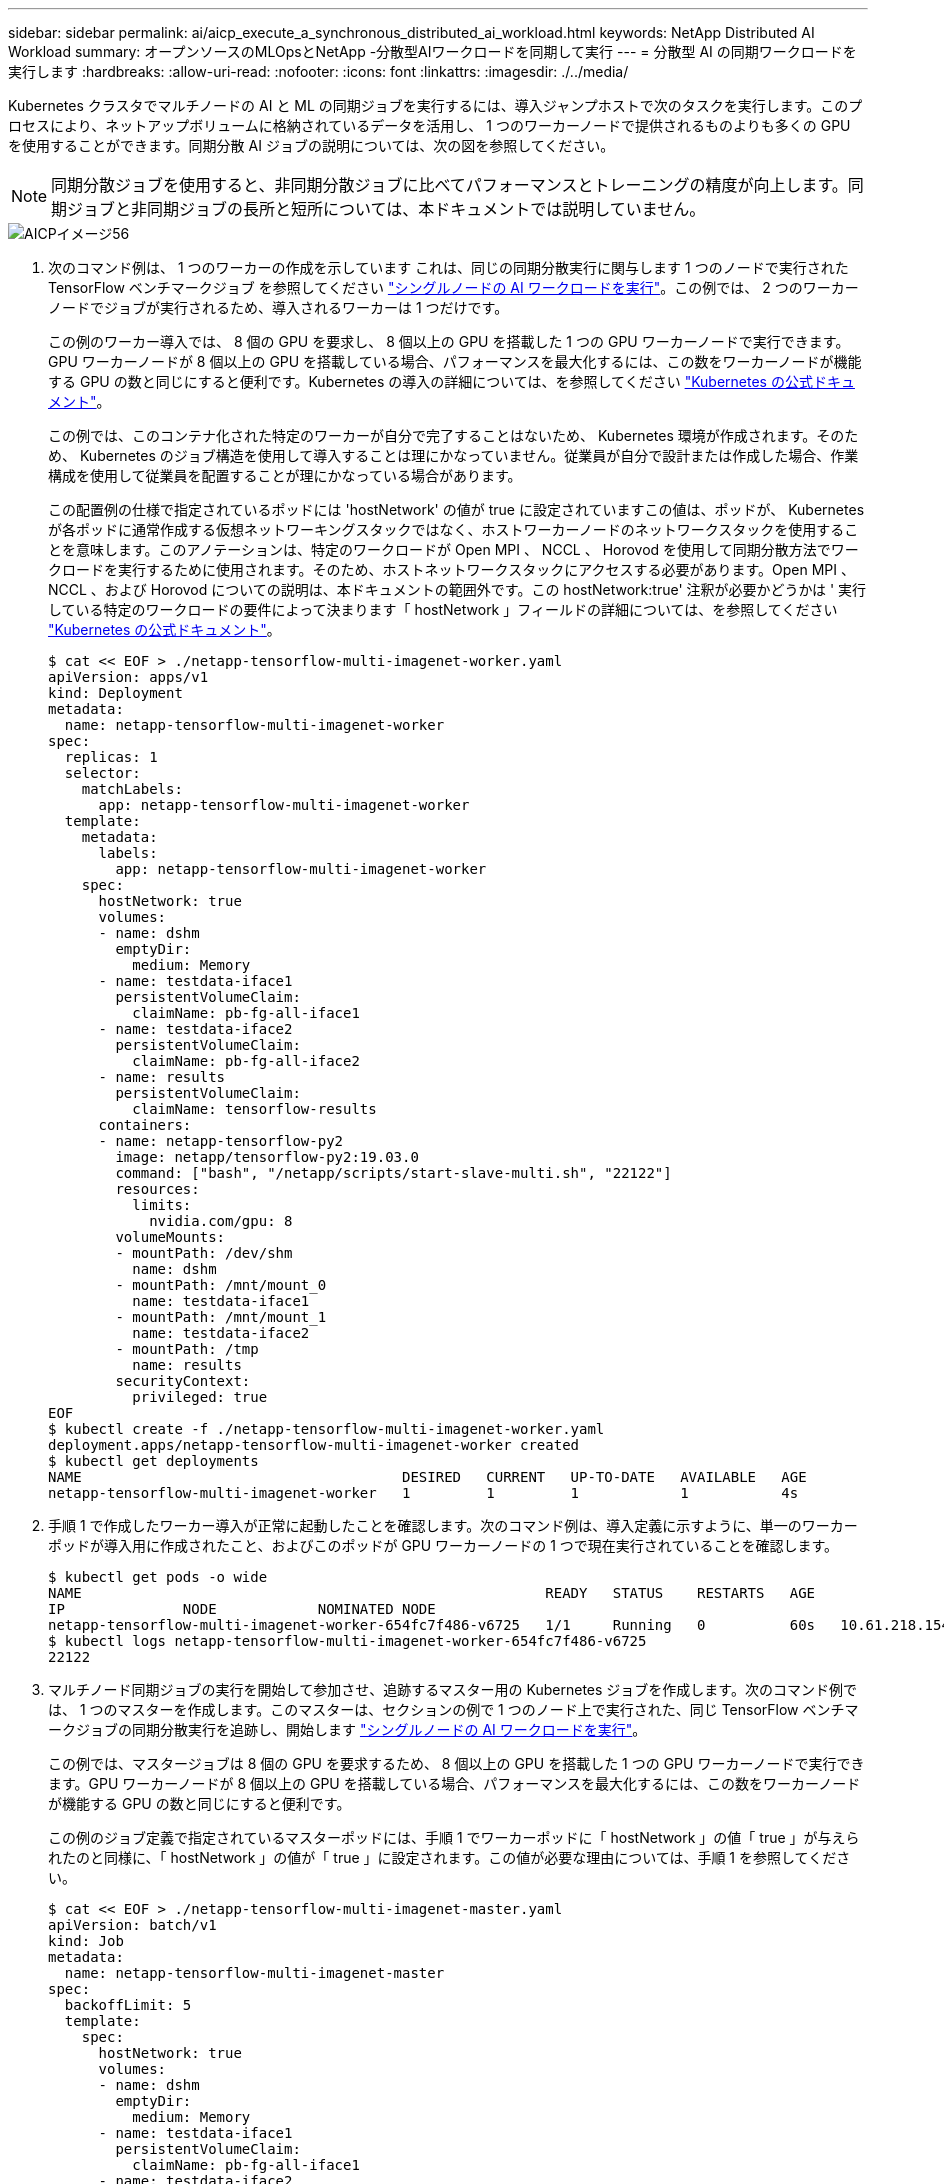 ---
sidebar: sidebar 
permalink: ai/aicp_execute_a_synchronous_distributed_ai_workload.html 
keywords: NetApp Distributed AI Workload 
summary: オープンソースのMLOpsとNetApp -分散型AIワークロードを同期して実行 
---
= 分散型 AI の同期ワークロードを実行します
:hardbreaks:
:allow-uri-read: 
:nofooter: 
:icons: font
:linkattrs: 
:imagesdir: ./../media/


[role="lead"]
Kubernetes クラスタでマルチノードの AI と ML の同期ジョブを実行するには、導入ジャンプホストで次のタスクを実行します。このプロセスにより、ネットアップボリュームに格納されているデータを活用し、 1 つのワーカーノードで提供されるものよりも多くの GPU を使用することができます。同期分散 AI ジョブの説明については、次の図を参照してください。


NOTE: 同期分散ジョブを使用すると、非同期分散ジョブに比べてパフォーマンスとトレーニングの精度が向上します。同期ジョブと非同期ジョブの長所と短所については、本ドキュメントでは説明していません。

image::aicp_image56.png[AICPイメージ56]

. 次のコマンド例は、 1 つのワーカーの作成を示しています これは、同じの同期分散実行に関与します 1 つのノードで実行された TensorFlow ベンチマークジョブ を参照してください link:aicp_execute_a_single-node_ai_workload.html["シングルノードの AI ワークロードを実行"]。この例では、 2 つのワーカーノードでジョブが実行されるため、導入されるワーカーは 1 つだけです。
+
この例のワーカー導入では、 8 個の GPU を要求し、 8 個以上の GPU を搭載した 1 つの GPU ワーカーノードで実行できます。GPU ワーカーノードが 8 個以上の GPU を搭載している場合、パフォーマンスを最大化するには、この数をワーカーノードが機能する GPU の数と同じにすると便利です。Kubernetes の導入の詳細については、を参照してください https://kubernetes.io/docs/concepts/workloads/controllers/deployment/["Kubernetes の公式ドキュメント"^]。

+
この例では、このコンテナ化された特定のワーカーが自分で完了することはないため、 Kubernetes 環境が作成されます。そのため、 Kubernetes のジョブ構造を使用して導入することは理にかなっていません。従業員が自分で設計または作成した場合、作業構成を使用して従業員を配置することが理にかなっている場合があります。

+
この配置例の仕様で指定されているポッドには 'hostNetwork' の値が true に設定されていますこの値は、ポッドが、 Kubernetes が各ポッドに通常作成する仮想ネットワーキングスタックではなく、ホストワーカーノードのネットワークスタックを使用することを意味します。このアノテーションは、特定のワークロードが Open MPI 、 NCCL 、 Horovod を使用して同期分散方法でワークロードを実行するために使用されます。そのため、ホストネットワークスタックにアクセスする必要があります。Open MPI 、 NCCL 、および Horovod についての説明は、本ドキュメントの範囲外です。この hostNetwork:true' 注釈が必要かどうかは ' 実行している特定のワークロードの要件によって決まります「 hostNetwork 」フィールドの詳細については、を参照してください https://kubernetes.io/docs/concepts/policy/pod-security-policy/["Kubernetes の公式ドキュメント"^]。

+
....
$ cat << EOF > ./netapp-tensorflow-multi-imagenet-worker.yaml
apiVersion: apps/v1
kind: Deployment
metadata:
  name: netapp-tensorflow-multi-imagenet-worker
spec:
  replicas: 1
  selector:
    matchLabels:
      app: netapp-tensorflow-multi-imagenet-worker
  template:
    metadata:
      labels:
        app: netapp-tensorflow-multi-imagenet-worker
    spec:
      hostNetwork: true
      volumes:
      - name: dshm
        emptyDir:
          medium: Memory
      - name: testdata-iface1
        persistentVolumeClaim:
          claimName: pb-fg-all-iface1
      - name: testdata-iface2
        persistentVolumeClaim:
          claimName: pb-fg-all-iface2
      - name: results
        persistentVolumeClaim:
          claimName: tensorflow-results
      containers:
      - name: netapp-tensorflow-py2
        image: netapp/tensorflow-py2:19.03.0
        command: ["bash", "/netapp/scripts/start-slave-multi.sh", "22122"]
        resources:
          limits:
            nvidia.com/gpu: 8
        volumeMounts:
        - mountPath: /dev/shm
          name: dshm
        - mountPath: /mnt/mount_0
          name: testdata-iface1
        - mountPath: /mnt/mount_1
          name: testdata-iface2
        - mountPath: /tmp
          name: results
        securityContext:
          privileged: true
EOF
$ kubectl create -f ./netapp-tensorflow-multi-imagenet-worker.yaml
deployment.apps/netapp-tensorflow-multi-imagenet-worker created
$ kubectl get deployments
NAME                                      DESIRED   CURRENT   UP-TO-DATE   AVAILABLE   AGE
netapp-tensorflow-multi-imagenet-worker   1         1         1            1           4s
....
. 手順 1 で作成したワーカー導入が正常に起動したことを確認します。次のコマンド例は、導入定義に示すように、単一のワーカーポッドが導入用に作成されたこと、およびこのポッドが GPU ワーカーノードの 1 つで現在実行されていることを確認します。
+
....
$ kubectl get pods -o wide
NAME                                                       READY   STATUS    RESTARTS   AGE
IP              NODE            NOMINATED NODE
netapp-tensorflow-multi-imagenet-worker-654fc7f486-v6725   1/1     Running   0          60s   10.61.218.154   10.61.218.154   <none>
$ kubectl logs netapp-tensorflow-multi-imagenet-worker-654fc7f486-v6725
22122
....
. マルチノード同期ジョブの実行を開始して参加させ、追跡するマスター用の Kubernetes ジョブを作成します。次のコマンド例では、 1 つのマスターを作成します。このマスターは、セクションの例で 1 つのノード上で実行された、同じ TensorFlow ベンチマークジョブの同期分散実行を追跡し、開始します link:aicp_execute_a_single-node_ai_workload.html["シングルノードの AI ワークロードを実行"]。
+
この例では、マスタージョブは 8 個の GPU を要求するため、 8 個以上の GPU を搭載した 1 つの GPU ワーカーノードで実行できます。GPU ワーカーノードが 8 個以上の GPU を搭載している場合、パフォーマンスを最大化するには、この数をワーカーノードが機能する GPU の数と同じにすると便利です。

+
この例のジョブ定義で指定されているマスターポッドには、手順 1 でワーカーポッドに「 hostNetwork 」の値「 true 」が与えられたのと同様に、「 hostNetwork 」の値が「 true 」に設定されます。この値が必要な理由については、手順 1 を参照してください。

+
....
$ cat << EOF > ./netapp-tensorflow-multi-imagenet-master.yaml
apiVersion: batch/v1
kind: Job
metadata:
  name: netapp-tensorflow-multi-imagenet-master
spec:
  backoffLimit: 5
  template:
    spec:
      hostNetwork: true
      volumes:
      - name: dshm
        emptyDir:
          medium: Memory
      - name: testdata-iface1
        persistentVolumeClaim:
          claimName: pb-fg-all-iface1
      - name: testdata-iface2
        persistentVolumeClaim:
          claimName: pb-fg-all-iface2
      - name: results
        persistentVolumeClaim:
          claimName: tensorflow-results
      containers:
      - name: netapp-tensorflow-py2
        image: netapp/tensorflow-py2:19.03.0
        command: ["python", "/netapp/scripts/run.py", "--dataset_dir=/mnt/mount_0/dataset/imagenet", "--port=22122", "--num_devices=16", "--dgx_version=dgx1", "--nodes=10.61.218.152,10.61.218.154"]
        resources:
          limits:
            nvidia.com/gpu: 8
        volumeMounts:
        - mountPath: /dev/shm
          name: dshm
        - mountPath: /mnt/mount_0
          name: testdata-iface1
        - mountPath: /mnt/mount_1
          name: testdata-iface2
        - mountPath: /tmp
          name: results
        securityContext:
          privileged: true
      restartPolicy: Never
EOF
$ kubectl create -f ./netapp-tensorflow-multi-imagenet-master.yaml
job.batch/netapp-tensorflow-multi-imagenet-master created
$ kubectl get jobs
NAME                                      COMPLETIONS   DURATION   AGE
netapp-tensorflow-multi-imagenet-master   0/1           25s        25s
....
. 手順 3 で作成したマスタージョブが正しく実行されていることを確認します。次のコマンド例では、ジョブ定義に示されているように、ジョブに対して単一のマスターポッドが作成され、このポッドが GPU ワーカーノードの 1 つで現在実行されていることを確認します。また、手順 1 で最初に確認したワーカーポッドがまだ実行中で、マスターポッドとワーカーポッドが別々のノードで実行されていることも確認する必要があります。
+
....
$ kubectl get pods -o wide
NAME                                                       READY   STATUS    RESTARTS   AGE
IP              NODE            NOMINATED NODE
netapp-tensorflow-multi-imagenet-master-ppwwj              1/1     Running   0          45s   10.61.218.152   10.61.218.152   <none>
netapp-tensorflow-multi-imagenet-worker-654fc7f486-v6725   1/1     Running   0          26m   10.61.218.154   10.61.218.154   <none>
....
. 手順 3 で作成したマスタージョブが正常に完了したことを確認します。次のコマンド例は、ジョブが正常に完了したことを確認します。
+
....
$ kubectl get jobs
NAME                                      COMPLETIONS   DURATION   AGE
netapp-tensorflow-multi-imagenet-master   1/1           5m50s      9m18s
$ kubectl get pods
NAME                                                       READY   STATUS      RESTARTS   AGE
netapp-tensorflow-multi-imagenet-master-ppwwj              0/1     Completed   0          9m38s
netapp-tensorflow-multi-imagenet-worker-654fc7f486-v6725   1/1     Running     0          35m
$ kubectl logs netapp-tensorflow-multi-imagenet-master-ppwwj
[10.61.218.152:00008] WARNING: local probe returned unhandled shell:unknown assuming bash
rm: cannot remove '/lib': Is a directory
[10.61.218.154:00033] PMIX ERROR: NO-PERMISSIONS in file gds_dstore.c at line 702
[10.61.218.154:00033] PMIX ERROR: NO-PERMISSIONS in file gds_dstore.c at line 711
[10.61.218.152:00008] PMIX ERROR: NO-PERMISSIONS in file gds_dstore.c at line 702
[10.61.218.152:00008] PMIX ERROR: NO-PERMISSIONS in file gds_dstore.c at line 711
Total images/sec = 12881.33875
================ Clean Cache !!! ==================
mpirun -allow-run-as-root -np 2 -H 10.61.218.152:1,10.61.218.154:1 -mca pml ob1 -mca btl ^openib -mca btl_tcp_if_include enp1s0f0 -mca plm_rsh_agent ssh -mca plm_rsh_args "-p 22122" bash -c 'sync; echo 1 > /proc/sys/vm/drop_caches'
=========================================
mpirun -allow-run-as-root -np 16 -H 10.61.218.152:8,10.61.218.154:8 -bind-to none -map-by slot -x NCCL_DEBUG=INFO -x LD_LIBRARY_PATH -x PATH -mca pml ob1 -mca btl ^openib -mca btl_tcp_if_include enp1s0f0 -x NCCL_IB_HCA=mlx5 -x NCCL_NET_GDR_READ=1 -x NCCL_IB_SL=3 -x NCCL_IB_GID_INDEX=3 -x NCCL_SOCKET_IFNAME=enp5s0.3091,enp12s0.3092,enp132s0.3093,enp139s0.3094 -x NCCL_IB_CUDA_SUPPORT=1 -mca orte_base_help_aggregate 0 -mca plm_rsh_agent ssh -mca plm_rsh_args "-p 22122" python /netapp/tensorflow/benchmarks_190205/scripts/tf_cnn_benchmarks/tf_cnn_benchmarks.py --model=resnet50 --batch_size=256 --device=gpu --force_gpu_compatible=True --num_intra_threads=1 --num_inter_threads=48 --variable_update=horovod --batch_group_size=20 --num_batches=500 --nodistortions --num_gpus=1 --data_format=NCHW --use_fp16=True --use_tf_layers=False --data_name=imagenet --use_datasets=True --data_dir=/mnt/mount_0/dataset/imagenet --datasets_parallel_interleave_cycle_length=10 --datasets_sloppy_parallel_interleave=False --num_mounts=2 --mount_prefix=/mnt/mount_%d --datasets_prefetch_buffer_size=2000 -- datasets_use_prefetch=True --datasets_num_private_threads=4 --horovod_device=gpu > /tmp/20190814_161609_tensorflow_horovod_rdma_resnet50_gpu_16_256_b500_imagenet_nodistort_fp16_r10_m2_nockpt.txt 2>&1
....
. 不要になったワーカー配置を削除します。次のコマンド例は、手順 1 で作成したワーカー配置オブジェクトの削除を示しています。
+
ワーカー導入オブジェクトを削除すると、関連付けられているワーカーポッドは Kubernetes によって自動的に削除されます。

+
....
$ kubectl get deployments
NAME                                      DESIRED   CURRENT   UP-TO-DATE   AVAILABLE   AGE
netapp-tensorflow-multi-imagenet-worker   1         1         1            1           43m
$ kubectl get pods
NAME                                                       READY   STATUS      RESTARTS   AGE
netapp-tensorflow-multi-imagenet-master-ppwwj              0/1     Completed   0          17m
netapp-tensorflow-multi-imagenet-worker-654fc7f486-v6725   1/1     Running     0          43m
$ kubectl delete deployment netapp-tensorflow-multi-imagenet-worker
deployment.extensions "netapp-tensorflow-multi-imagenet-worker" deleted
$ kubectl get deployments
No resources found.
$ kubectl get pods
NAME                                            READY   STATUS      RESTARTS   AGE
netapp-tensorflow-multi-imagenet-master-ppwwj   0/1     Completed   0          18m
....
. * オプション： * マスタージョブアーティファクトをクリーンアップします。次のコマンド例は、手順 3 で作成したマスタージョブオブジェクトの削除を示しています。
+
マスタージョブオブジェクトを削除すると、関連付けられているマスターポッドは Kubernetes によって自動的に削除されます。

+
....
$ kubectl get jobs
NAME                                      COMPLETIONS   DURATION   AGE
netapp-tensorflow-multi-imagenet-master   1/1           5m50s      19m
$ kubectl get pods
NAME                                            READY   STATUS      RESTARTS   AGE
netapp-tensorflow-multi-imagenet-master-ppwwj   0/1     Completed   0          19m
$ kubectl delete job netapp-tensorflow-multi-imagenet-master
job.batch "netapp-tensorflow-multi-imagenet-master" deleted
$ kubectl get jobs
No resources found.
$ kubectl get pods
No resources found.
....

